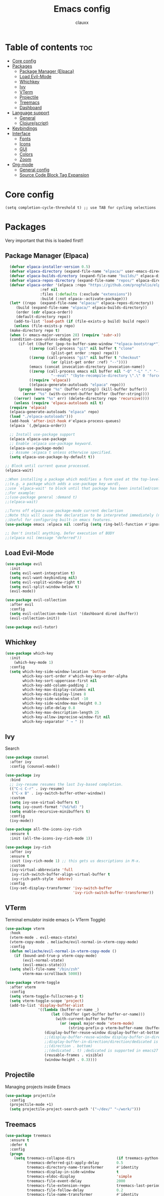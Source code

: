 #+TITLE:Emacs config
#+AUTHOR: clauxx
#+DESCRIPTION: My personal config for Emacs
#+STARTUP: showeverything
#+OPTIONS: toc:2

* Table of contents :toc:
- [[#core-config][Core config]]
- [[#packages][Packages]]
  - [[#package-manager-elpaca][Package Manager (Elpaca)]]
  - [[#load-evil-mode][Load Evil-Mode]]
  - [[#whichkey][Whichkey]]
  - [[#ivy][Ivy]]
  - [[#vterm][VTerm]]
  - [[#projectile][Projectile]]
  - [[#treemacs][Treemacs]]
  - [[#dashboard][Dashboard]]
- [[#language-support][Language support]]
  - [[#general][General]]
  - [[#clojurescript][Clojure(script)]]
- [[#keybindings][Keybindings]]
- [[#interface][Interface]]
  - [[#fonts][Fonts]]
  - [[#icons][Icons]]
  - [[#gui][GUI]]
  - [[#colors][Colors]]
  - [[#zoom][Zoom]]
- [[#org-mode][Org-mode]]
  - [[#general-config][General config]]
  - [[#source-code-block-tag-expansion][Source Code Block Tag Expansion]]

* Core config

#+begin_src 
(setq completion-cycle-threshold t) ;; use TAB for cycling selections
#+end_src

* Packages
Very important that this is loaded first!!

** Package Manager (Elpaca)

#+begin_src emacs-lisp
    (defvar elpaca-installer-version 0.5)
    (defvar elpaca-directory (expand-file-name "elpaca/" user-emacs-directory))
    (defvar elpaca-builds-directory (expand-file-name "builds/" elpaca-directory))
    (defvar elpaca-repos-directory (expand-file-name "repos/" elpaca-directory))
    (defvar elpaca-order '(elpaca :repo "https://github.com/progfolio/elpaca.git"
				  :ref nil
				  :files (:defaults (:exclude "extensions"))
				  :build (:not elpaca--activate-package)))
    (let* ((repo  (expand-file-name "elpaca/" elpaca-repos-directory))
	   (build (expand-file-name "elpaca/" elpaca-builds-directory))
	   (order (cdr elpaca-order))
	   (default-directory repo))
      (add-to-list 'load-path (if (file-exists-p build) build repo))
      (unless (file-exists-p repo)
	(make-directory repo t)
	(when (< emacs-major-version 28) (require 'subr-x))
	(condition-case-unless-debug err
	    (if-let ((buffer (pop-to-buffer-same-window "*elpaca-bootstrap*"))
		     ((zerop (call-process "git" nil buffer t "clone"
					   (plist-get order :repo) repo)))
		     ((zerop (call-process "git" nil buffer t "checkout"
					   (or (plist-get order :ref) "--"))))
		     (emacs (concat invocation-directory invocation-name))
		     ((zerop (call-process emacs nil buffer nil "-Q" "-L" "." "--batch"
					   "--eval" "(byte-recompile-directory \".\" 0 'force)")))
		     ((require 'elpaca))
		     ((elpaca-generate-autoloads "elpaca" repo)))
		(progn (message "%s" (buffer-string)) (kill-buffer buffer))
	      (error "%s" (with-current-buffer buffer (buffer-string))))
	  ((error) (warn "%s" err) (delete-directory repo 'recursive))))
      (unless (require 'elpaca-autoloads nil t)
	(require 'elpaca)
	(elpaca-generate-autoloads "elpaca" repo)
	(load "./elpaca-autoloads")))
    (add-hook 'after-init-hook #'elpaca-process-queues)
    (elpaca `(,@elpaca-order))

    ;; Install use-package support
    (elpaca elpaca-use-package
    ;; Enable :elpaca use-package keyword.
    (elpaca-use-package-mode)
    ;; Assume :elpaca t unless otherwise specified.
    (setq elpaca-use-package-by-default t))

  ;; Block until current queue processed.
  (elpaca-wait)

  ;;When installing a package which modifies a form used at the top-level
  ;;(e.g. a package which adds a use-package key word),
  ;;use `elpaca-wait' to block until that package has been installed/configured.
  ;;For example:
  ;;(use-package general :demand t)
  ;;(elpaca-wait)

  ;;Turns off elpaca-use-package-mode current declartion
  ;;Note this will cause the declaration to be interpreted immediately (not deferred).
  ;;Useful for configuring built-in emacs features.
  (use-package emacs :elpaca nil :config (setq ring-bell-function #'ignore))

  ;; Don't install anything. Defer execution of BODY
  ;;(elpaca nil (message "deferred"))
#+end_src

** Load Evil-Mode
#+begin_src emacs-lisp
  (use-package evil
    :init
    (setq evil-want-integration t)
    (setq evil-want-keybinding nil)
    (setq evil-vsplit-window-right t)
    (setq evil-split-window-below t)
    (evil-mode))

  (use-package evil-collection
    :after evil
    :config
    (setq evil-collection-mode-list '(dashboard dired ibuffer))
    (evil-collection-init))

  (use-package evil-tutor)
#+end_src

** Whichkey

#+begin_src emacs-lisp
  (use-package which-key
    :init
      (which-key-mode 1)
    :config
    (setq which-key-side-window-location 'bottom
          which-key-sort-order #'which-key-key-order-alpha
          which-key-sort-uppercase-first nil
          which-key-add-column-padding 2
          which-key-max-display-columns nil
          which-key-min-display-lines 8
          which-key-side-window-slot -10
          which-key-side-window-max-height 0.3
          which-key-idle-delay 0.8
          which-key-max-description-length 25
          which-key-allow-imprecise-window-fit nil
          which-key-separator " → " ))
#+end_src

** Ivy
Search

#+begin_src emacs-lisp
(use-package counsel
  :after ivy
  :config (counsel-mode))

(use-package ivy
  :bind
  ;; ivy-resume resumes the last Ivy-based completion.
  (("C-c C-r" . ivy-resume)
   ("C-x B" . ivy-switch-buffer-other-window))
  :custom
  (setq ivy-use-virtual-buffers t)
  (setq ivy-count-format "(%d/%d) ")
  (setq enable-recursive-minibuffers t)
  :config
  (ivy-mode))

(use-package all-the-icons-ivy-rich
  :ensure t
  :init (all-the-icons-ivy-rich-mode 1))

(use-package ivy-rich
  :after ivy
  :ensure t
  :init (ivy-rich-mode 1) ;; this gets us descriptions in M-x.
  :custom
  (ivy-virtual-abbreviate 'full
   ivy-rich-switch-buffer-align-virtual-buffer t
   ivy-rich-path-style 'abbrev)
  :config
  (ivy-set-display-transformer 'ivy-switch-buffer
                               'ivy-rich-switch-buffer-transformer))
#+end_src

** VTerm 

Terminal emulator inside emacs (+ VTerm Toggle)

#+begin_src emacs-lisp
    (use-package vterm
      :hook
      (vterm-mode . evil-emacs-state)
      (vterm-copy-mode . meliache/evil-normal-in-vterm-copy-mode)
      :config
      (defun meliache/evil-normal-in-vterm-copy-mode ()
        (if (bound-and-true-p vterm-copy-mode)
            (evil-normal-state)
            (evil-emacs-state)))
      (setq shell-file-name "/bin/zsh"
            vterm-max-scrollback 5000))

    (use-package vterm-toggle
      :after vterm
      :config
      (setq vterm-toggle-fullscreen-p t)
      (setq vterm-toggle-scope 'project)
      (add-to-list 'display-buffer-alist
                   '((lambda (buffer-or-name _)
                         (let ((buffer (get-buffer buffer-or-name)))
                           (with-current-buffer buffer
                             (or (equal major-mode 'vterm-mode)
                                 (string-prefix-p vterm-buffer-name (buffer-name buffer))))))
                      (display-buffer-reuse-window display-buffer-at-bottom)
                      ;;(display-buffer-reuse-window display-buffer-in-direction)
                      ;;display-buffer-in-direction/direction/dedicated is added in emacs27
                      ;;(direction . bottom)
                      ;;(dedicated . t) ;dedicated is supported in emacs27
                      (reusable-frames . visible)
                      (window-height . 0.3))))

#+end_src

** Projectile
Managing projects inside Emacs

#+begin_src emacs-lisp
  (use-package projectile
    :config
    (projectile-mode +1)
    (setq projectile-project-search-path '("~/dev/" "~/work/")))
#+end_src

** Treemacs
#+begin_src emacs-lisp
(use-package treemacs
  :ensure t
  :defer t
  :config
  (progn
    (setq treemacs-collapse-dirs                   (if treemacs-python-executable 3 0)
          treemacs-deferred-git-apply-delay        0.5
          treemacs-directory-name-transformer      #'identity
          treemacs-display-in-side-window          t
          treemacs-eldoc-display                   'simple
          treemacs-file-event-delay                2000
          treemacs-file-extension-regex            treemacs-last-period-regex-value
          treemacs-file-follow-delay               0.2
          treemacs-file-name-transformer           #'identity
          treemacs-follow-after-init               t
          treemacs-expand-after-init               t
          treemacs-find-workspace-method           'find-for-file-or-pick-first
          treemacs-git-command-pipe                ""
          treemacs-goto-tag-strategy               'refetch-index
          treemacs-header-scroll-indicators        '(nil . "^^^^^^")
          treemacs-hide-dot-git-directory          t
          treemacs-indentation                     2
          treemacs-indentation-string              " "
          treemacs-is-never-other-window           nil
          treemacs-max-git-entries                 5000
          treemacs-missing-project-action          'ask
          treemacs-move-forward-on-expand          nil
          treemacs-no-png-images                   nil
          treemacs-no-delete-other-windows         t
          treemacs-project-follow-cleanup          nil
          treemacs-persist-file                    (expand-file-name ".cache/treemacs-persist" user-emacs-directory)
          treemacs-position                        'left
          treemacs-read-string-input               'from-child-frame
          treemacs-recenter-distance               0.1
          treemacs-recenter-after-file-follow      nil
          treemacs-recenter-after-tag-follow       nil
          treemacs-recenter-after-project-jump     'always
          treemacs-recenter-after-project-expand   'on-distance
          treemacs-litter-directories              '("/node_modules" "/.venv" "/.cask")
          treemacs-project-follow-into-home        nil
          treemacs-show-cursor                     nil
          treemacs-show-hidden-files               t
          treemacs-silent-filewatch                nil
          treemacs-silent-refresh                  nil
          treemacs-sorting                         'alphabetic-asc
          treemacs-select-when-already-in-treemacs 'move-back
          treemacs-space-between-root-nodes        t
          treemacs-tag-follow-cleanup              t
          treemacs-tag-follow-delay                1.5
          treemacs-text-scale                      nil
          treemacs-user-mode-line-format           nil
          treemacs-user-header-line-format         nil
          treemacs-wide-toggle-width               70
          treemacs-width                           35
          treemacs-width-increment                 1
          treemacs-width-is-initially-locked       t
          treemacs-workspace-switch-cleanup        nil)

    ;; The default width and height of the icons is 22 pixels. If you are
    ;; using a Hi-DPI display, uncomment this to double the icon size.
    ;;(treemacs-resize-icons 44)

    (treemacs-follow-mode t)
    (treemacs-filewatch-mode t)
    (treemacs-fringe-indicator-mode 'always)
    (when treemacs-python-executable
      (treemacs-git-commit-diff-mode t))

    (pcase (cons (not (null (executable-find "git")))
                 (not (null treemacs-python-executable)))
      (`(t . t)
       (treemacs-git-mode 'deferred))
      (`(t . _)
       (treemacs-git-mode 'simple)))

    (treemacs-hide-gitignored-files-mode nil)))

(use-package treemacs-evil
  :after (treemacs evil)
  :ensure t)

(use-package treemacs-projectile
  :after (treemacs projectile)
  :ensure t)

(use-package treemacs-icons-dired
  :hook (dired-mode . treemacs-icons-dired-enable-once)
  :ensure t)

(use-package treemacs-magit
  :after (treemacs magit)
  :ensure t)

;; (use-package treemacs-persp ;;treemacs-perspective if you use perspective.el vs. persp-mode
;;   :after (treemacs persp-mode) ;;or perspective vs. persp-mode
;;   :ensure t
;;   :config (treemacs-set-scope-type 'Perspectives))

;; (use-package treemacs-tab-bar ;;treemacs-tab-bar if you use tab-bar-mode
;;   :after (treemacs)
;;   :ensure t
;;   :config (treemacs-set-scope-type 'Tabs))

#+end_src

** Dashboard
Start screen

#+begin_src emacs-lisp
(use-package dashboard
  :ensure t 
  :init
  (setq initial-buffer-choice 'dashboard-open)
  (setq dashboard-set-heading-icons t)
  (setq dashboard-set-file-icons t)
  (setq dashboard-banner-logo-title "Emacs Is More Than A Text Editor!")
  ;;(setq dashboard-startup-banner "/Users/clungu/.config/emacs/images/emacs-dash.png")  ;; use custom image as banner
  ;;(setq dashboard-startup-banner 'default)
  (setq dashboard-center-content nil) ;; set to 't' for centered content
  (setq dashboard-items '((recents . 5)
                          ;(agenda . 5 )
                          ;(bookmarks . 3)
                          (projects . 3)
                          (registers . 3)))
  :custom
  (dashboard-modify-heading-icons '((recents . "file-text")
                                    (bookmarks . "book")))
  :config
  (dashboard-setup-startup-hook))
#+end_src


* Language support
** General

#+begin_src emacs-lisp
(use-package lsp-mode
  :config
  (lsp-enable-which-key-integration t))
(use-package lsp-treemacs)
(use-package flycheck)
(use-package company)
(use-package lsp-ui
  :hook (lsp-mode . lsp-ui-mode)
  :init
  ;(setq lsp-ui-sideline-show-hover 1)
  (setq lsp-ui-sideline-enable nil)
  (setq lsp-ui-doc-position 'at-point)
  (setq lsp-ui-doc-use-childframe t)
  (setq lsp-ui-doc-enable 1))
#+end_src

** Clojure(script)

#+begin_src emacs-lisp
(use-package clojure-mode)
(use-package cider)

(add-hook 'clojure-mode-hook 'lsp)
(add-hook 'clojurescript-mode-hook 'lsp)

(setq gc-cons-threshold (* 100 1024 1024)
      read-process-output-max (* 1024 1024)
      treemacs-space-between-root-nodes nil
      company-minimum-prefix-length 1
      ; lsp-enable-indentation nil ; uncomment to use cider indentation instead of lsp
      ; lsp-enable-completion-at-point nil ; uncomment to use cider completion instead of lsp
      )
#+end_src

*** Zprint
#+begin_src emacs-lisp
(defun zprint-format-buffer ()
  "Use zprint to format the current buffer."
  (interactive)
  (let ((original-point (point)))
    (shell-command-on-region (point-min) (point-max) "zprint" (current-buffer) t)
    (goto-char original-point)))

(defun add-zprint-on-save-hook ()
  "Add `zprint-format-buffer` to the `before-save-hook` for Clojure files."
  (add-hook 'before-save-hook 'zprint-format-buffer nil t))

(add-hook 'clojure-mode-hook 'add-zprint-on-save-hook)
(add-hook 'clojurescript-mode-hook 'add-zprint-on-save-hook)
#+end_src

* Keybindings
Using the @general package and @wk (which-key)

#+begin_src emacs-lisp
(use-package general
  :config
  (general-evil-setup)

  (general-define-key
     :states 'normal
     :keymaps 'override

     "g d" 'lsp-find-definition
     ;; "g D" 'lsp-ui-peek-find-references
     "g D" 'lsp-treemacs-references
     "g r" 'lsp-rename
     ;; TODO Add focusing on the doc frame
     "K"  'lsp-ui-doc-toggle)

  (general-create-definer cl/leader-keys
    :states '(normal insert visual emacs)
    :keymaps 'override
    :prefix "SPC"
    :global-prefix "M-SPC")

  (cl/leader-keys
    "SPC"  '(find-file :wk "Find file")
    "c c"    '(comment-line :wk "Comment lines"))

  (cl/leader-keys
    "p" '(projectile-command-map :wk "projectile"))

  (cl/leader-keys
    "TAB" '(:ignore :wk "treemacs")
    "TAB TAB" '(treemacs-select-window :wk "Show treemacs")
    "TAB f" '(treemacs-find-file :wk "Find file in treemacs")
)

  (cl/leader-keys
    ""  '(:ignore t :wk "evaluate")
    "e l"  '(:ignore t :wk "elisp (configs)")
    "e l b" '(eval-buffer :wk "Evaluate elisp in buffer")
    "e l d" '(eval-defun :wk "Evaluate elisp defun")
    "e l r" '(eval-region :wk "Evaluate elisp in region"))

  (cl/leader-keys
    "e"  '(:ignore t :wk "evaluate")
    "e l"  '(:ignore t :wk "elisp (configs)")
    "e l b" '(eval-buffer :wk "Evaluate elisp in buffer")
    "e l d" '(eval-defun :wk "Evaluate elisp defun")
    "e l r" '(eval-region :wk "Evaluate elisp in region"))

  (cl/leader-keys
    "f"  '(:ignore t :wk "find")
    "f r" '(counsel-recentf :wk "Find recent"))

  (cl/leader-keys
    "t"  '(:ignore t :wk "term")
    "t t" '(vterm-toggle :wk "Toggle term"))

  (cl/leader-keys
    "h"  '(:ignore t :wk "help")
    "h f" '(describe-function :wk "Describe function")
    "h v" '(describe-variable :wk "Describe variable")
    "h c"  '((lambda () (interactive) (find-file "~/.config/emacs/config.org")) :wk "Open config")
    "h r"  '((lambda () (interactive) (load-file "~/.config/emacs/init.el")) :wk "Reload config"))

  (cl/leader-keys
    "w" '(:ignore t :wk "windows")
    "w c" '(evil-window-delete :wk "Close window")
    "w n" '(evil-window-new :wk "New window")
    "w s" '(evil-window-vsplit :wk "Vertical split window")
    "w S" '(evil-window-split :wk "Horizontal split window")
    "w h" '(evil-window-left :wk "Window left")
    "w j" '(evil-window-down :wk "Window down")
    "w k" '(evil-window-up :wk "Window up")
    "w l" '(evil-window-right :wk "Window right")
    "w w" '(evil-window-next :wk "Goto next window"))

  (cl/leader-keys
    "b"  '(:ignore t :wk "buffer")
    "b b" '(switch-to-buffer :wk "Switch buffer")
    "b i" '(ibuffer :wk "Show buffers")
    "b c" '(kill-this-buffer :wk "Kill this buffer")
    "b n" '(next-buffer :wk "Next buffer")
    "b p" '(previous-buffer :wk "Previous buffer")
    "b r" '(revert-buffer :wk "Reload buffer")))
#+end_src


* Interface
** Fonts

#+begin_src emacs-lisp
  (set-face-attribute 'default nil
    :font "JetBrains Mono"
    :height 160
    :weight 'medium)
  ;; Makes commented text and keywords italics.
  ;; This is working in emacsclient but not emacs.
  ;; Your font must have an italic face available.
  (set-face-attribute 'font-lock-comment-face nil
    :slant 'italic)
  (set-face-attribute 'font-lock-keyword-face nil
    :slant 'italic)

  ;; This sets the default font on all graphical frames created after restarting Emacs.
  ;; Does the same thing as 'set-face-attribute default' above, but emacsclient fonts
  ;; are not right unless I also add this method of setting the default font.
  (add-to-list 'default-frame-alist '(font . "JetBrains Mono-16"))

  ;; Uncomment the following line if line spacing needs adjusting.
  (setq-default line-spacing 0.12)
#+end_src

** Icons

#+begin_src emacs-lisp
(use-package all-the-icons
  :ensure t
  :if (display-graphic-p))

(use-package all-the-icons-dired
  :hook (dired-mode . (lambda () (all-the-icons-dired-mode t))))
#+end_src

** GUI

Disabling bloat GUI
#+begin_src emacs-lisp
  (menu-bar-mode -1)
  (tool-bar-mode -1)
  (scroll-bar-mode -1)
  (add-to-list 'default-frame-alist '(undecorated . t))
#+end_src

Showing line numbers and stuff
#+begin_src emacs-lisp
  (global-display-line-numbers-mode 1)
  (global-visual-line-mode t)
#+end_src

** Colors

@rainbow-mode shows colors over color values
#+begin_src emacs-lisp
(use-package rainbow-mode
  :hook 
  ((org-mode prog-mode) . rainbow-mode))
#+end_src 
** Zoom

#+begin_src 
(global-set-key (kbd "C-=") 'text-scale-increase)
(global-set-key (kbd "C--") 'text-scale-decrease)
#+end_src

* Org-mode

** General config
#+begin_src emacs-lisp
(use-package toc-org
  :commands toc-org-enable
  :init (add-hook 'org-mode-hook 'toc-org-enable))
(add-hook 'org-mode-hook 'org-indent-mode)
(use-package org-bullets)
(add-hook 'org-mode-hook (lambda () (org-bullets-mode 1)))
(electric-indent-mode -1) ;; removes weird indentiation is source blocks
(setq org-edit-src-content-indentation 0)
#+end_src

** Source Code Block Tag Expansion
Org-tempo is not a separate package but a module within org that can be enabled.  Org-tempo allows for '<s' followed by TAB to expand to a begin_src tag.  Other expansions available include:

| Typing the below + TAB | Expands to ...                          |
|------------------------+-----------------------------------------|
| <a                     | '#+BEGIN_EXPORT ascii' … '#+END_EXPORT  |
| <c                     | '#+BEGIN_CENTER' … '#+END_CENTER'       |
| <C                     | '#+BEGIN_COMMENT' … '#+END_COMMENT'     |
| <e                     | '#+BEGIN_EXAMPLE' … '#+END_EXAMPLE'     |
| <E                     | '#+BEGIN_EXPORT' … '#+END_EXPORT'       |
| <h                     | '#+BEGIN_EXPORT html' … '#+END_EXPORT'  |
| <l                     | '#+BEGIN_EXPORT latex' … '#+END_EXPORT' |
| <q                     | '#+BEGIN_QUOTE' … '#+END_QUOTE'         |
| <s                     | '#+BEGIN_SRC' … '#+END_SRC'             |
| <v                     | '#+BEGIN_VERSE' … '#+END_VERSE'         |

#+begin_src emacs-lisp 
(require 'org-tempo)
#+end_src
